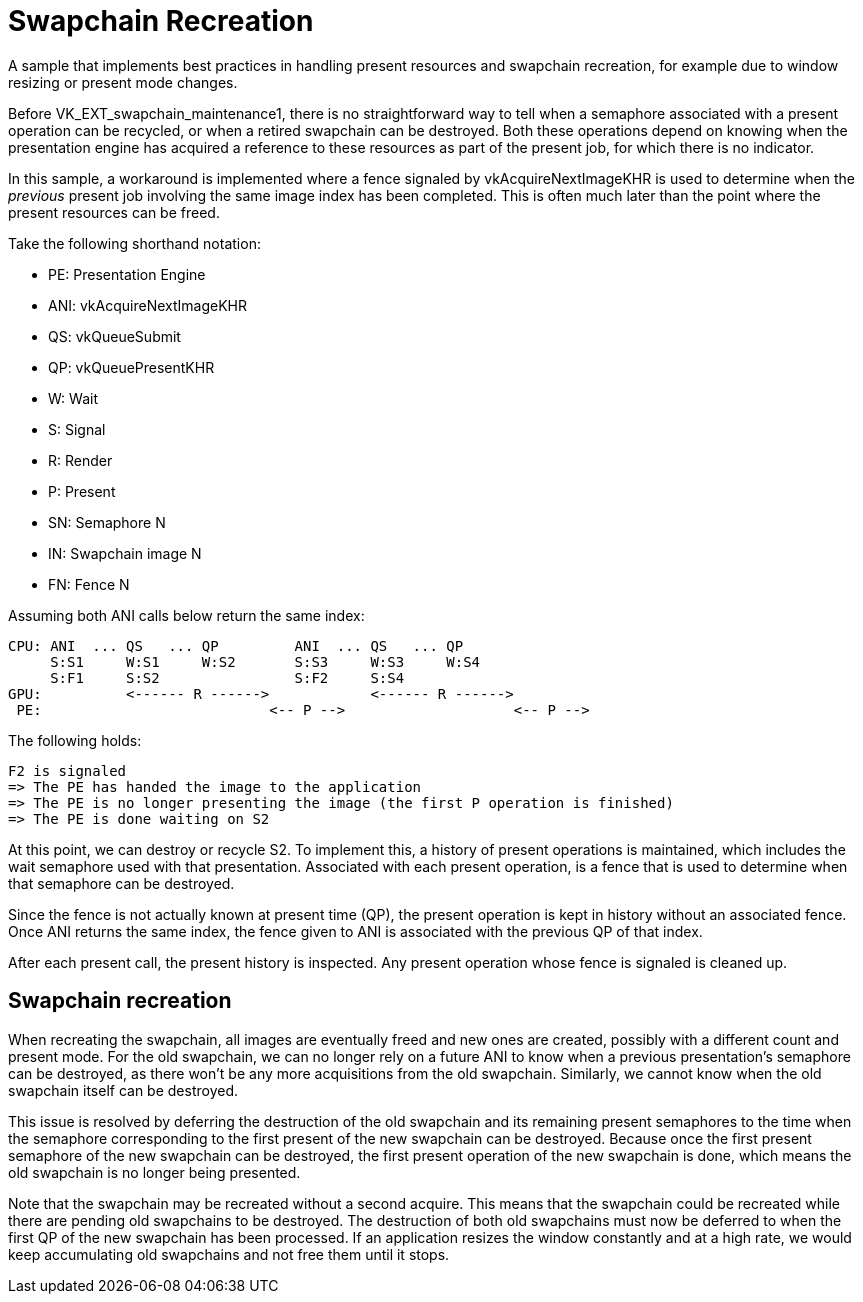 ////
- Copyright (c) 2023, The Khronos Group
-
- SPDX-License-Identifier: Apache-2.0
-
- Licensed under the Apache License, Version 2.0 the "License";
- you may not use this file except in compliance with the License.
- You may obtain a copy of the License at
-
-     http://www.apache.org/licenses/LICENSE-2.0
-
- Unless required by applicable law or agreed to in writing, software
- distributed under the License is distributed on an "AS IS" BASIS,
- WITHOUT WARRANTIES OR CONDITIONS OF ANY KIND, either express or implied.
- See the License for the specific language governing permissions and
- limitations under the License.
-
////

= Swapchain Recreation

ifdef::site-gen-antora[]
TIP: The source for this sample can be found in the https://github.com/KhronosGroup/Vulkan-Samples/tree/main/samples/api/swapchain_recreation[Khronos Vulkan samples github repository].
endif::[]


A sample that implements best practices in handling present resources and swapchain recreation, for example due to window resizing or present mode changes.

Before VK_EXT_swapchain_maintenance1, there is no straightforward way to tell when a semaphore associated with a present operation can be recycled, or when a retired swapchain can be destroyed.
Both these operations depend on knowing when the presentation engine has acquired a reference to these resources as part of the present job, for which there is no indicator.

In this sample, a workaround is implemented where a fence signaled by vkAcquireNextImageKHR is used to determine when the _previous_ present job involving the same image index has been completed.
This is often much later than the point where the present resources can be freed.

Take the following shorthand notation:

* PE: Presentation Engine
* ANI: vkAcquireNextImageKHR
* QS: vkQueueSubmit
* QP: vkQueuePresentKHR
* W: Wait
* S: Signal
* R: Render
* P: Present
* SN: Semaphore N
* IN: Swapchain image N
* FN: Fence N

Assuming both ANI calls below return the same index:

 CPU: ANI  ... QS   ... QP         ANI  ... QS   ... QP
      S:S1     W:S1     W:S2       S:S3     W:S3     W:S4
      S:F1     S:S2                S:F2     S:S4
 GPU:          <------ R ------>            <------ R ------>
  PE:                           <-- P -->                    <-- P -->

The following holds:

 F2 is signaled
 => The PE has handed the image to the application
 => The PE is no longer presenting the image (the first P operation is finished)
 => The PE is done waiting on S2

At this point, we can destroy or recycle S2.
To implement this, a history of present operations is maintained, which includes the wait semaphore used with that presentation.
Associated with each present operation, is a fence that is used to determine when that semaphore can be destroyed.

Since the fence is not actually known at present time (QP), the present operation is kept in history without an associated fence.
Once ANI returns the same index, the fence given to ANI is associated with the previous QP of that index.

After each present call, the present history is inspected.
Any present operation whose fence is signaled is cleaned up.

== Swapchain recreation

When recreating the swapchain, all images are eventually freed and new ones are created, possibly with a different count and present mode.
For the old swapchain, we can no longer rely on a future ANI to know when a previous presentation's semaphore can be destroyed, as there won't be any more acquisitions from the old swapchain.
Similarly, we cannot know when the old swapchain itself can be destroyed.

This issue is resolved by deferring the destruction of the old swapchain and its remaining present semaphores to the time when the semaphore corresponding to the first present of the new swapchain can be destroyed.
Because once the first present semaphore of the new swapchain can be destroyed, the first present operation of the new swapchain is done, which means the old swapchain is no longer being presented.

Note that the swapchain may be recreated without a second acquire.
This means that the swapchain could be recreated while there are pending old swapchains to be destroyed.
The destruction of both old swapchains must now be deferred to when the first QP of the new swapchain has been processed.
If an application resizes the window constantly and at a high rate, we would keep accumulating old swapchains and not free them until it stops.
